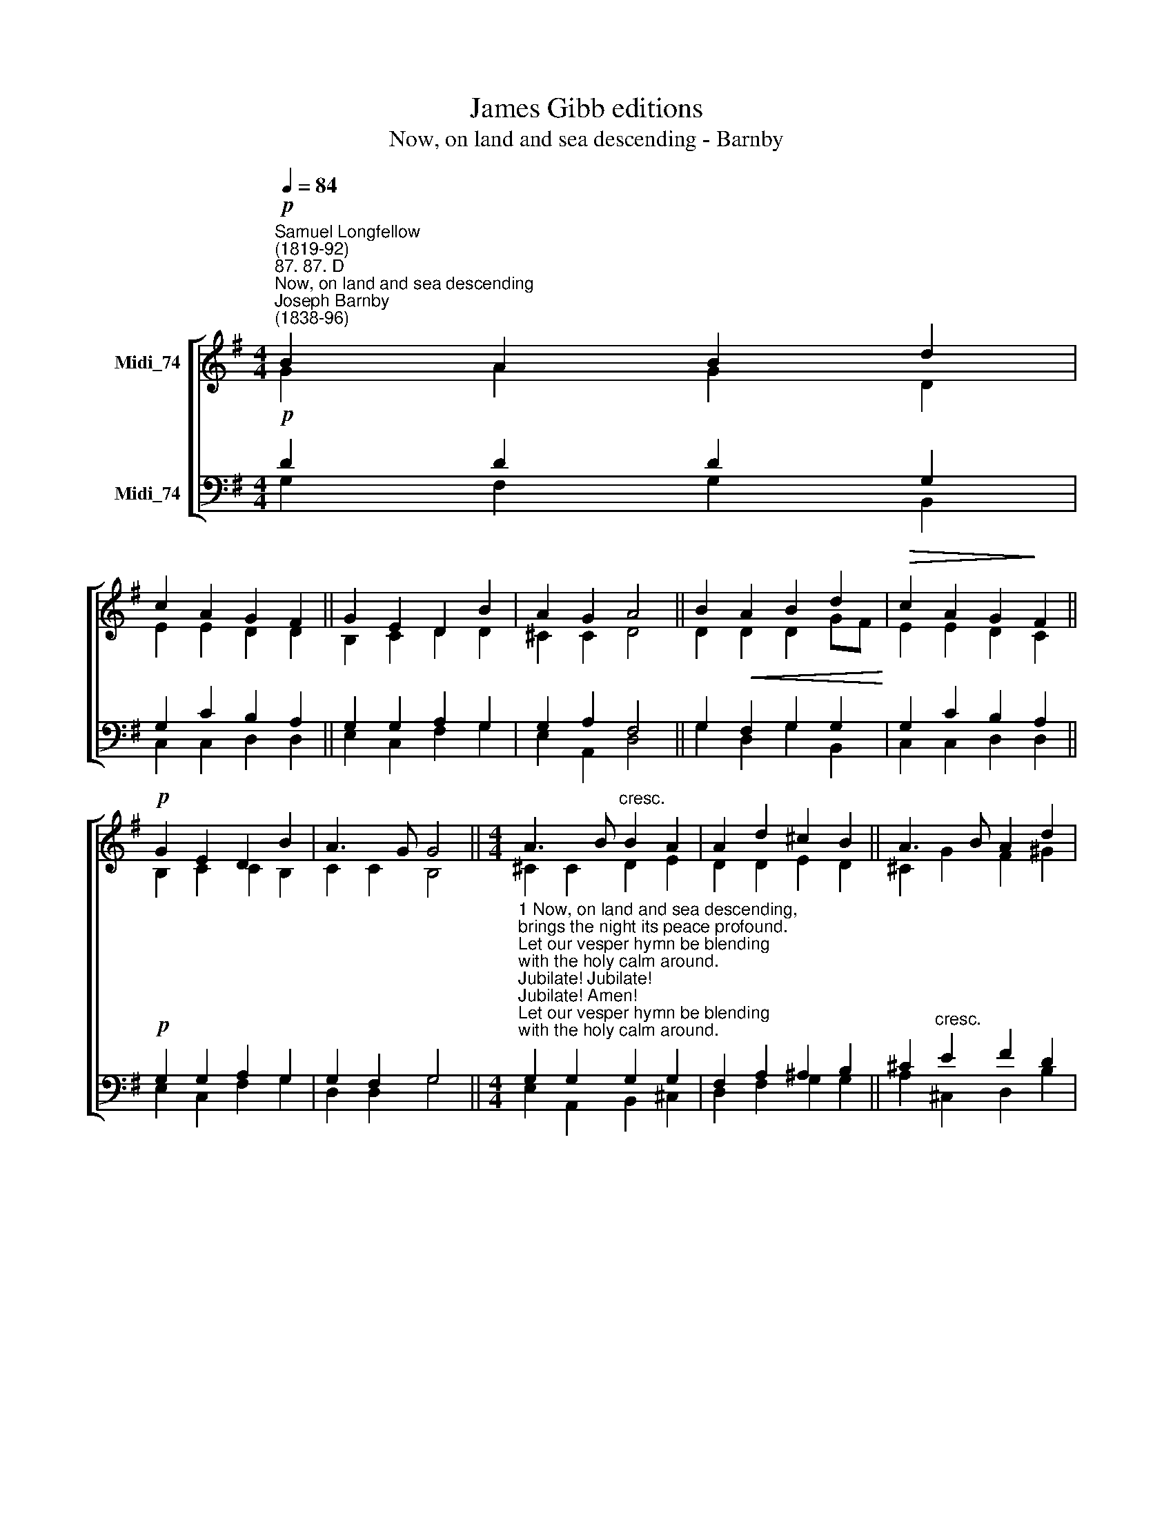 X:1
T:James Gibb editions
T:Now, on land and sea descending - Barnby
%%score [ ( 1 2 ) ( 3 4 ) ]
L:1/8
Q:1/4=84
M:4/4
K:G
V:1 treble nm="Midi_74"
V:2 treble 
V:3 bass nm="Midi_74"
V:4 bass 
V:1
"^Samuel Longfellow\n(1819-92)""^87. 87. D""^Now, on land and sea descending""^Joseph Barnby\n(1838-96)"!p! B2 A2 B2 d2 | %1
 c2 A2 G2 F2 || G2 E2 D2 B2 | A2 G2 A4 || B2!<(! A2 B2 d2!<)! |!>(! c2 A2 G2!>)! F2 || %6
!p! G2 E2 D2 B2 | A3 G G4 ||[M:4/4] A3 B"^cresc." B2 A2 | A2 d2 ^c2 B2 || A3 B A2 d2 | %11
!f! (d2 e2) d4 ||!mf! B2 A2 B2 d2 | c2 A2 G2 F2 || G2 E2"^rit." D2 B2 | A3 G G4 || G4 G4 |] %17
V:2
 G2 A2 G2 D2 | E2 E2 D2 D2 || B,2 C2 D2 D2 | ^C2 C2 D4 || D2 D2 D2 GF | E2 E2 D2 C2 || %6
 B,2 C2 C2 B,2 | C2 C2 B,4 ||[M:4/4] ^C2 C2 D2 E2 | D2 D2 E2 D2 || ^C2 G2 F2 ^G2 | (A2 G2) F4 || %12
 G2 F2 G2 =F2 | E2 E2 D2 C2 || B,2 A,2 B,2 G2 | (G2 F)G G4 || E4 D4 |] %17
V:3
!p! D2 D2 D2 G,2 | G,2 C2 B,2 A,2 || G,2 G,2 A,2 G,2 | G,2 A,2 F,4 || G,2 F,2 G,2 G,2 | %5
 G,2 C2 B,2 A,2 ||!p! G,2 G,2 A,2 G,2 | G,2 F,2 G,4 || %8
[M:4/4]"^1 Now, on land and sea descending, \nbrings the night its peace profound.\nLet our vesper hymn be blending \nwith the holy calm around. \nJubilate! Jubilate! \nJubilate! Amen! \nLet our vesper hymn be blending \nwith the holy calm around. \n\n2 Soon as dies the sunset glory, \nstars of heaven shine out above, \ntelling still the ancient story, \ntheir creator's changeless love. \nJubilate! Jubilate! \nJubilate! Amen! \nTelling still the ancient story:\ntheir creator's changeless love." G,2 G,2 G,2 G,2 | %9
 F,2 A,2 ^A,2 B,2 || ^C2"^cresc." E2 F2 D2 |!f! (F2 ^C2) D4 || %12
!mf!"^3 Now our wants and burdens leaving \nto our God who cares for all,\ncease we fearing, cease we grieving; \ntouched by God our burdens fall. \nJubilate! Jubilate! \nJubilate! Amen! \nCease we fearing, cease we grieving; \ntouched by God our burdens fall. \n\n4 As the darkness deepens o'er us, \nlo! eternal stars arise;\nhope and faith and love rise glorious, \nshining in the Spirit's skies. \nJubilate! Jubilate! \nJubilate! Amen! \nHope and faith and love rise glorious, \nshining in the Spirit's skies." D2 D2 D2 G,2 | %13
 G,2 C2 B,2 A,2 || G,2 G,2 G,2 D2 | C3 B, B,4 || C4 B,4 |] %17
V:4
 G,2 F,2 G,2 B,,2 | C,2 C,2 D,2 D,2 || E,2 C,2 F,2 G,2 | E,2 A,,2 D,4 || G,2 D,2 G,2 B,,2 | %5
 C,2 C,2 D,2 D,2 || E,2 C,2 F,2 G,2 | D,2 D,2 G,4 ||[M:4/4] E,2 A,,2 B,,2 ^C,2 | %9
 D,2- F,2 G,2 G,2 || A,2 ^C,2 D,2 B,2 | A,4 D,4 || G,2 D,2 G,2 B,,2 | C,2 C,2 D,2 ^D,2 || %14
 E,2 ^C,2 D,2 D,2 | D,3 G,, G,,4 || C,4 G,,4 |] %17

